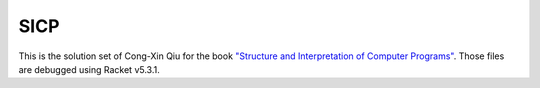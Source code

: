 ====
SICP
====

This is the solution set of Cong-Xin Qiu for the book `"Structure and Interpretation of Computer Programs"`_. Those files are debugged using Racket v5.3.1.

.. _"Structure and Interpretation of Computer Programs": http://mitpress.mit.edu/sicp
